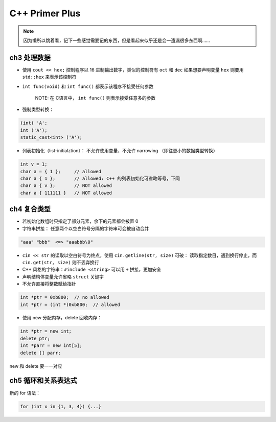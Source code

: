 C++ Primer Plus
===============

.. book:: _
   :isbn: 9787115279460

.. note:: 因为懒所以跳着看，记下一些感觉需要记的东西，但是看起来似乎还是会一遗漏很多东西啊……

ch3 处理数据
------------

-  使用 ``cout << hex;`` 控制程序以 16 进制输出数字，类似的控制符有
   ``oct`` 和 ``dec`` 如果想要声明变量 ``hex`` 则要用 ``std::hex``
   来表示该控制符
-  ``int func(void)`` 和 ``int func()`` 都表示该程序不接受任何参数

    NOTE: 在 C语言中， ``int func()`` 则表示接受任意多的参数

-  强制类型转换：

.. code:: cpp

    (int) 'A';
    int ('A');
    static_cast<int> ('A');

-  列表初始化（list-initialztion）： 不允许使用变量，不允许 narrowing
   （即往更小的数据类型转换）

.. code:: cpp

    int v = 1;
    char a = { 1 };     // allowed
    char a { 1 };       // allowed: C++ 的列表初始化可省略等号，下同
    char a { v };       // NOT allowed
    char a { 111111 }   // NOT allowed

ch4 复合类型
------------

-  若初始化数组时只指定了部分元素，余下的元素都会被置 0
-  字符串拼接： 任意两个以空白符号分隔的字符串可会被自动合并

.. code:: cpp

    "aaa" "bbb"  <=> "aaabbb\0"

-  ``cin << str`` 的读取以空白符号为终点，使用
   ``cin.getline(str, size)`` 可破： 读取指定数目，遇到换行停止，而
   ``cin.get(str, size)`` 则不丢弃换行
-  C++ 风格的字符串：\ ``#include <string>`` 可以用 ``+`` 拼接，更加安全
-  声明结构体变量允许省略 ``struct`` 关键字
-  不允许直接将整数赋给指针

.. code:: cpp

    int *ptr = 0xb800;  // no allowed
    int *ptr = (int *)0xb800;  // allowed

-  使用 new 分配内存，delete 回收内存：

.. code:: cpp

    int *ptr = new int;
    delete ptr;
    int *parr = new int[5];
    delete [] parr;

new 和 delete 要一一对应

ch5 循环和关系表达式
--------------------

新的 for 语法：

.. code:: cpp

    for (int x in {1, 3, 4}) {...}
